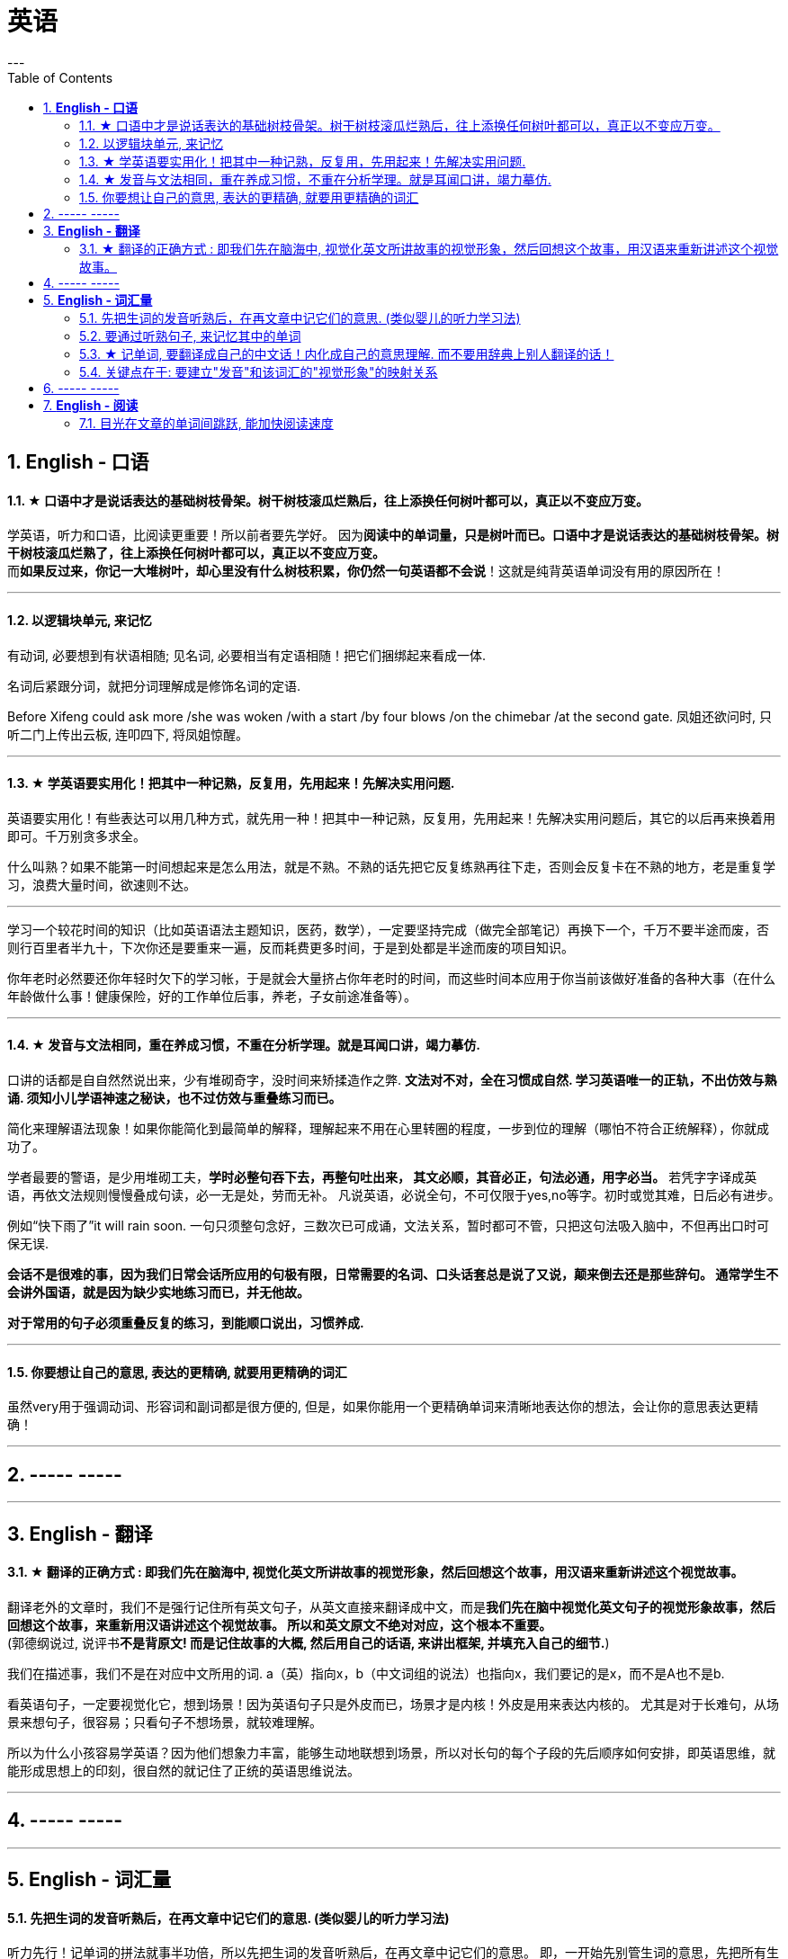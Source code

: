 
= 英语
:toc:
:sectnums:
---

== *English - 口语*


==== ★ 口语中才是说话表达的基础树枝骨架。树干树枝滚瓜烂熟后，往上添换任何树叶都可以，真正以不变应万变。

学英语，听力和口语，比阅读更重要！所以前者要先学好。 因为**阅读中的单词量，只是树叶而已。口语中才是说话表达的基础树枝骨架。树干树枝滚瓜烂熟了，往上添换任何树叶都可以，真正以不变应万变。** +
而**如果反过来，你记一大堆树叶，却心里没有什么树枝积累，你仍然一句英语都不会说**！这就是纯背英语单词没有用的原因所在！

---


==== 以逻辑块单元, 来记忆

有动词, 必要想到有状语相随; 见名词, 必要相当有定语相随！把它们捆绑起来看成一体.

名词后紧跟分词，就把分词理解成是修饰名词的定语.

Before Xifeng could ask more /she was woken /with a start /by four blows /on the chimebar /at the second gate.
凤姐还欲问时, 只听二门上传出云板, 连叩四下, 将凤姐惊醒。

---

==== ★ 学英语要实用化！把其中一种记熟，反复用，先用起来！先解决实用问题.

英语要实用化！有些表达可以用几种方式，就先用一种！把其中一种记熟，反复用，先用起来！先解决实用问题后，其它的以后再来换着用即可。千万别贪多求全。

什么叫熟？如果不能第一时间想起来是怎么用法，就是不熟。不熟的话先把它反复练熟再往下走，否则会反复卡在不熟的地方，老是重复学习，浪费大量时间，欲速则不达。

---

学习一个较花时间的知识（比如英语语法主题知识，医药，数学），一定要坚持完成（做完全部笔记）再换下一个，千万不要半途而废，否则行百里者半九十，下次你还是要重来一遍，反而耗费更多时间，于是到处都是半途而废的项目知识。

你年老时必然要还你年轻时欠下的学习帐，于是就会大量挤占你年老时的时间，而这些时间本应用于你当前该做好准备的各种大事（在什么年龄做什么事！健康保险，好的工作单位后事，养老，子女前途准备等）。

---


==== ★ 发音与文法相同，重在养成习惯，不重在分析学理。就是耳闻口讲，竭力摹仿.

口讲的话都是自自然然说出来，少有堆砌奇字，没时间来矫揉造作之弊. **文法对不对，全在习惯成自然. 学习英语唯一的正轨，不出仿效与熟诵. 须知小儿学语神速之秘诀，也不过仿效与重叠练习而已。  **

简化来理解语法现象！如果你能简化到最简单的解释，理解起来不用在心里转圈的程度，一步到位的理解（哪怕不符合正统解释），你就成功了。

学者最要的警语，是少用堆砌工夫，**学时必整句吞下去，再整句吐出来， 其文必顺，其音必正，句法必通，用字必当。** 若凭字字译成英语，再依文法规则慢慢叠成句读，必一无是处，劳而无补。
凡说英语，必说全句，不可仅限于yes,no等字。初时或觉其难，日后必有进步。

例如“快下雨了”it will rain soon. 一句只须整句念好，三数次已可成诵，文法关系，暂时都可不管，只把这句法吸入脑中，不但再出口时可保无误.

**会话不是很难的事，因为我们日常会话所应用的句极有限，日常需要的名词、口头话套总是说了又说，颠来倒去还是那些辞句。 通常学生不会讲外国语，就是因为缺少实地练习而已，并无他故。  **

**对于常用的句子必须重叠反复的练习，到能顺口说出，习惯养成.**

---

==== 你要想让自己的意思, 表达的更精确, 就要用更精确的词汇

虽然very用于强调动词、形容词和副词都是很方便的, 但是，如果你能用一个更精确单词来清晰地表达你的想法，会让你的意思表达更精确！

---

== ----- -----

---

== *English - 翻译*

==== ★ 翻译的正确方式 : 即我们先在脑海中, 视觉化英文所讲故事的视觉形象，然后回想这个故事，用汉语来重新讲述这个视觉故事。

翻译老外的文章时，我们不是强行记住所有英文句子，从英文直接来翻译成中文，而是**我们先在脑中视觉化英文句子的视觉形象故事，然后回想这个故事，来重新用汉语讲述这个视觉故事。 所以和英文原文不绝对对应，这个根本不重要。 **  +
(郭德纲说过, 说评书**不是背原文! 而是记住故事的大概, 然后用自己的话语, 来讲出框架, 并填充入自己的细节.**)

我们在描述事，我们不是在对应中文所用的词.
a（英）指向x，b（中文词组的说法）也指向x，我们要记的是x，而不是A也不是b.

看英语句子，一定要视觉化它，想到场景！因为英语句子只是外皮而已，场景才是内核！外皮是用来表达内核的。 尤其是对于长难句，从场景来想句子，很容易；只看句子不想场景，就较难理解。

所以为什么小孩容易学英语？因为他们想象力丰富，能够生动地联想到场景，所以对长句的每个子段的先后顺序如何安排，即英语思维，就能形成思想上的印刻，很自然的就记住了正统的英语思维说法。


---

== ----- -----

---



== *English - 词汇量*

==== 先把生词的发音听熟后，在再文章中记它们的意思. (类似婴儿的听力学习法)

听力先行！记单词的拼法就事半功倍，所以先把生词的发音听熟后，在再文章中记它们的意思。 即，一开始先别管生词的意思，先把所有生词列出来，先知道它们的念法，跟着发音朗读熟了，在文章中读到它们就不会卡壳！

即，有效率的方法是，以最快的速度浏览完文章后，立刻投入听力音频上，来交给耳朵重复熟悉全部的陌生单词, 和它们的意思 ！

---

==== 要通过听熟句子, 来记忆其中的单词

**要记整句段落，不要单独记其中的单词！ 句子背下来，记下来，其中的单词自然记住了！要用记忆句子来记单词。**

不要一心二用 一边听读音一边看清单词，听朗读就是听朗读, 不要去看清单词！听清朗读最重要！听为先行。耳朵为主，眼睛为辅，看文字边缘空白处，听朗读。

看的越多，我就越发现这一点：**我们并不是通过记单词来认识句子，恰恰相反，我们是通过记住句子来识别出单词的意思！  **

不要用背单词的方法来记它是vt还是vi，vt和vi只是形式而已，而形式只是意义的反映，你不知道它的意义用法，你光记vt或vi，是没有用处的！你要记的是这个动词单词具体是怎么用的，**记住例句说法，自然也就知道了它是vi还是vt。**

---

==== ★ 记单词, 要翻译成自己的中文话！内化成自己的意思理解. 而不要用辞典上别人翻译的话！

英语单词如何记忆? **记它们的"含义的性质",** 性质可以粗略分类成 : 说，思考，判断，得出结论，誓言（vow）...
性质还包括程度变化，如: 增长（ swell ），严重，降低，变好，变坏 ...

不能完全靠英文解释，太长，每次都要重新理解。**你必须要翻译成自己的中文话, 才会记忆深刻！不要用辞典上别人的翻译的！  **

何为内化，就是必须翻译成做自己的话，用自己的话转述，来理解与记忆单词的英文释义，而不是辞典上人家的中文解释！

---

==== 关键点在于: 要建立"发音"和该词汇的"视觉形象"的映射关系

最最重要的！! 我们听力英语时，千万眼睛不要去认记单词的形状，即不要去用眼睛记字母排列上！！, 而**要把脑袋思想注意力全部转在去联想该单词发音的单词意思的视觉形象上**（即要让耳朵和视觉涵义产生联系）！！！   +
即，单词形状你不认识，不记得，一点关系都没有，单词发音和其视觉意思的紧密联想，才真正重要！


---

== ----- -----

---

== *English - 阅读*

==== 目光在文章的单词间跳跃, 能加快阅读速度

英语看文章，没必要每个单词都心里默念过去， 而是眼睛扫过，跳过去，只读常见的简单单词，只念那些重点的不熟悉的单词！即，挑出重点，句眼，来读。这样可以加快阅读速度。

---

